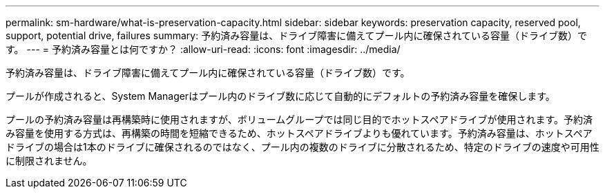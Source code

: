 ---
permalink: sm-hardware/what-is-preservation-capacity.html 
sidebar: sidebar 
keywords: preservation capacity, reserved pool, support, potential drive, failures 
summary: 予約済み容量は、ドライブ障害に備えてプール内に確保されている容量（ドライブ数）です。 
---
= 予約済み容量とは何ですか？
:allow-uri-read: 
:icons: font
:imagesdir: ../media/


[role="lead"]
予約済み容量は、ドライブ障害に備えてプール内に確保されている容量（ドライブ数）です。

プールが作成されると、System Managerはプール内のドライブ数に応じて自動的にデフォルトの予約済み容量を確保します。

プールの予約済み容量は再構築時に使用されますが、ボリュームグループでは同じ目的でホットスペアドライブが使用されます。予約済み容量を使用する方式は、再構築の時間を短縮できるため、ホットスペアドライブよりも優れています。予約済み容量は、ホットスペアドライブの場合は1本のドライブに確保されるのではなく、プール内の複数のドライブに分散されるため、特定のドライブの速度や可用性に制限されません。
